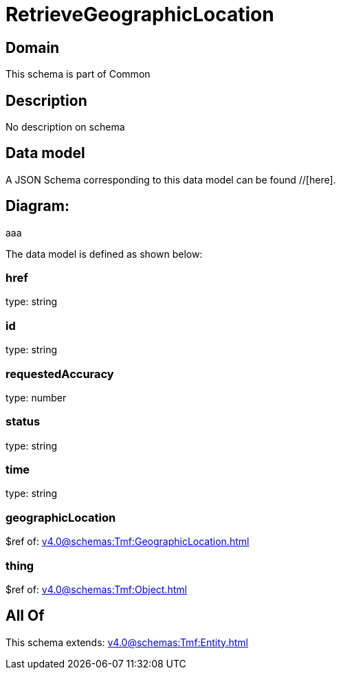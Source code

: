 = RetrieveGeographicLocation

[#domain]
== Domain

This schema is part of Common

[#description]
== Description
No description on schema


[#data_model]
== Data model

A JSON Schema corresponding to this data model can be found //[here].

== Diagram:
aaa

The data model is defined as shown below:


=== href
type: string


=== id
type: string


=== requestedAccuracy
type: number


=== status
type: string


=== time
type: string


=== geographicLocation
$ref of: xref:v4.0@schemas:Tmf:GeographicLocation.adoc[]


=== thing
$ref of: xref:v4.0@schemas:Tmf:Object.adoc[]


[#all_of]
== All Of

This schema extends: xref:v4.0@schemas:Tmf:Entity.adoc[]
